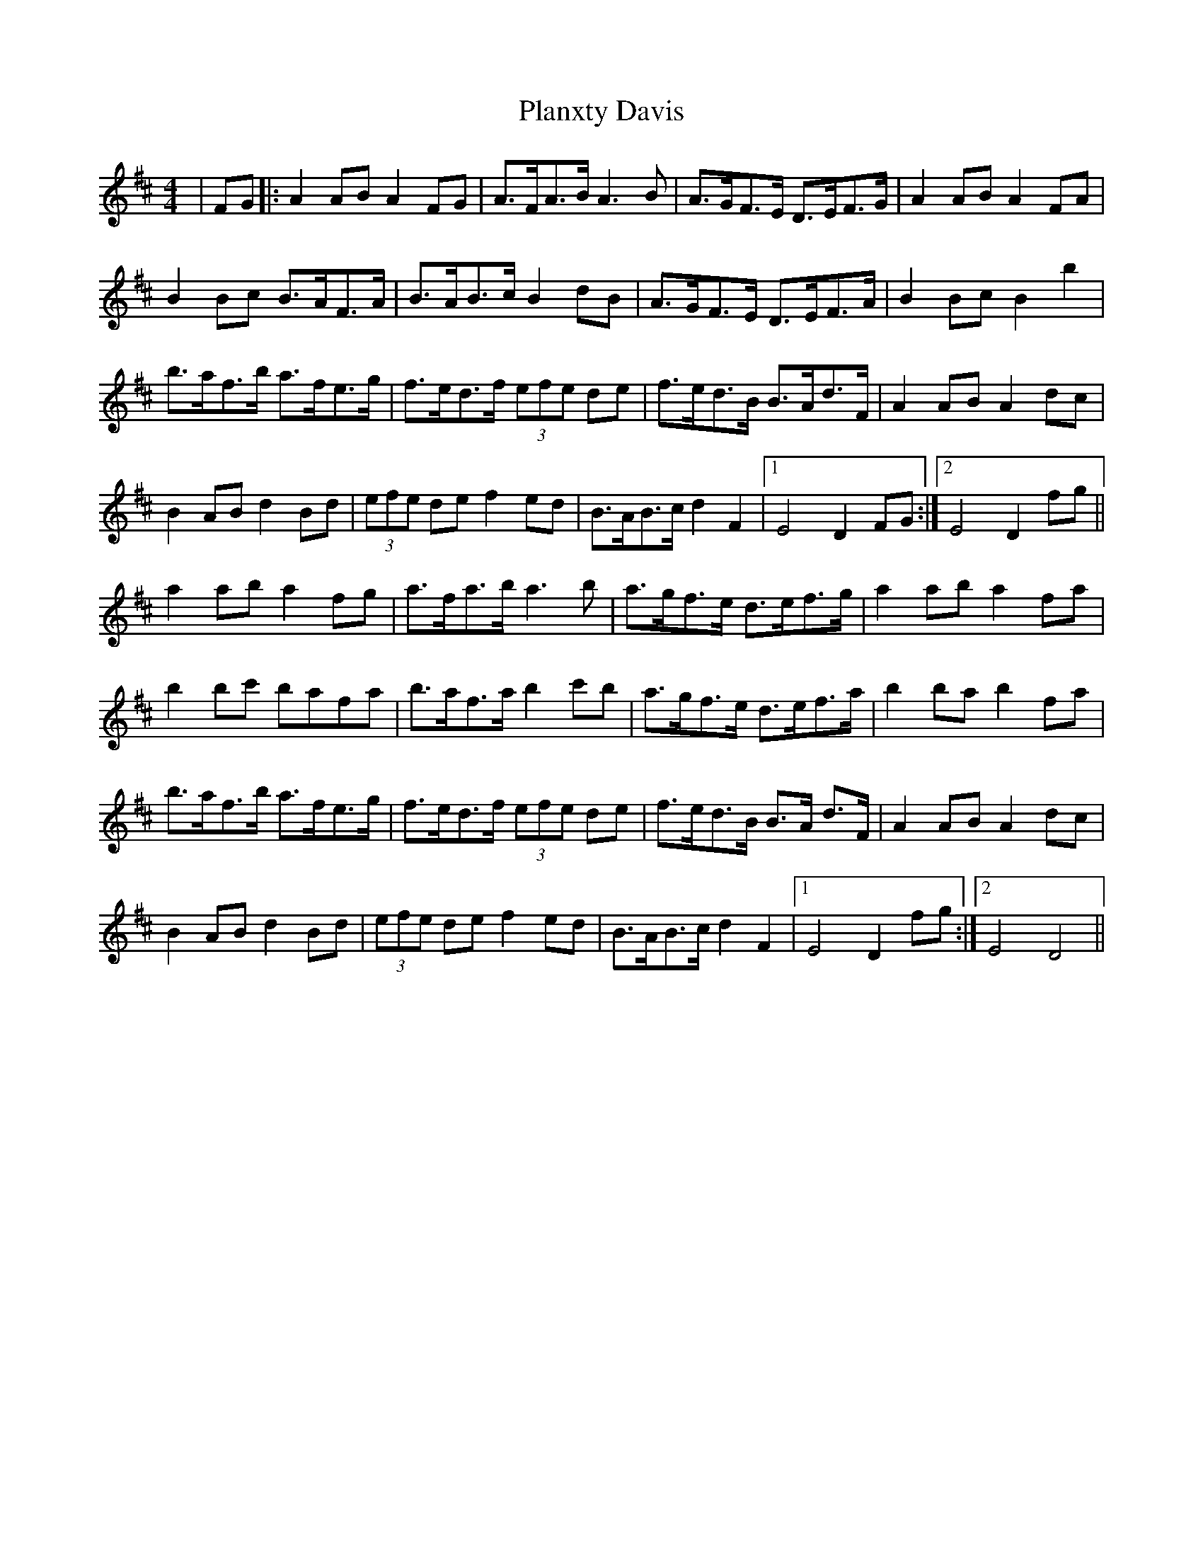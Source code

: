 X: 32527
T: Planxty Davis
R: hornpipe
M: 4/4
K: Dmajor
|FG|:A2AB A2FG|A>FA>B A3B|A>GF>E D>EF>G|A2AB A2FA|
B2Bc B>AF>A|B>AB>c B2dB|A>GF>E D>EF>A|B2Bc B2b2|
b>af>b a>fe>g|f>ed>f (3efe de|f>ed>B B>Ad>F|A2AB A2dc|
B2AB d2Bd|(3efe de f2ed|B>AB>c d2F2|1 E4 D2FG:|2 E4 D2fg||
a2ab a2fg|a>fa>b a3b|a>gf>e d>ef>g|a2ab a2fa|
b2bc' bafa|b>af>a b2c'b|a>gf>e d>ef>a|b2ba b2fa|
b>af>b a>fe>g|f>ed>f (3efe de|f>ed>B B>A d>F|A2AB A2dc|
B2AB d2Bd|(3efe de f2ed|B>AB>c d2F2|1 E4 D2fg:|2 E4 D4||

